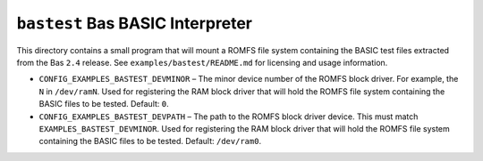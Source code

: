 =================================
``bastest`` Bas BASIC Interpreter
=================================

This directory contains a small program that will mount a ROMFS file system
containing the BASIC test files extracted from the Bas ``2.4`` release. See
``examples/bastest/README.md`` for licensing and usage information.

- ``CONFIG_EXAMPLES_BASTEST_DEVMINOR`` – The minor device number of the ROMFS
  block driver. For example, the ``N`` in ``/dev/ramN``. Used for registering the
  RAM block driver that will hold the ROMFS file system containing the BASIC
  files to be tested. Default: ``0``.

- ``CONFIG_EXAMPLES_BASTEST_DEVPATH`` – The path to the ROMFS block driver device.
  This must match ``EXAMPLES_BASTEST_DEVMINOR``. Used for registering the RAM
  block driver that will hold the ROMFS file system containing the BASIC files
  to be tested. Default: ``/dev/ram0``.
